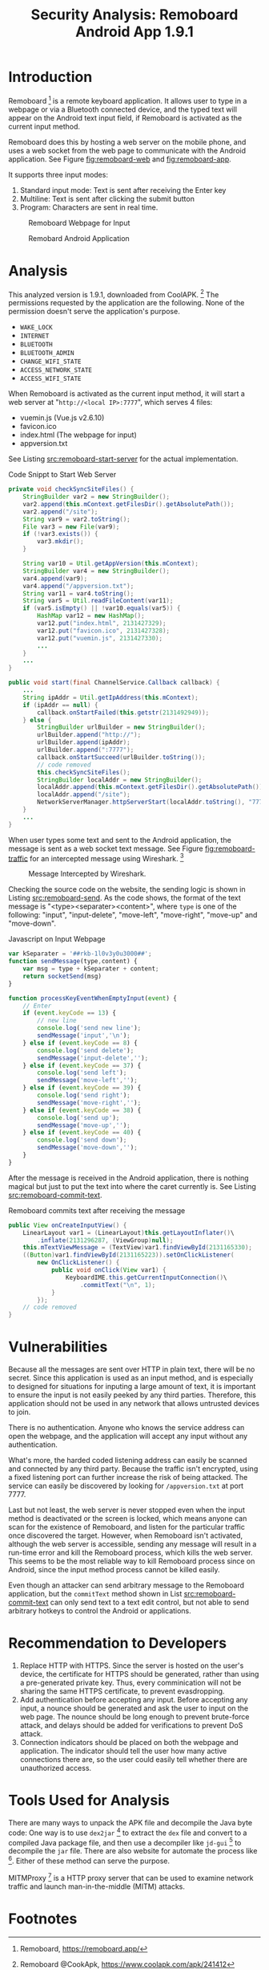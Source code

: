 #+TITLE: Security Analysis: Remoboard Android App 1.9.1

#+EXPORT_FILE_NAME: remoboard-1-9-1


* Introduction

  Remoboard [fn:remoboard] is a remote keyboard application. 
  It allows user to type in a webpage or via a Bluetooth connected device,
  and the typed text will appear on the Android text input field,
  if Remoboard is activated as the current input method.

  Remoboard does this by hosting a web server on the mobile phone,
  and uses a web socket from the web page to communicate with the Android application.
  See Figure [[fig:remoboard-web]] and [[fig:remoboard-app]].

  It supports three input modes:
  1. Standard input mode: Text is sent after receiving the Enter key
  2. Multiline: Text is sent after clicking the submit button
  3. Program: Characters are sent in real time.

  #+CAPTION: Remoboard Webpage for Input
  #+ATTR_HTML: :width 300
  #+NAME: fig:remoboard-web
  [[./remoboard-191/remoboard-web.png]]

  #+CAPTION: Remobard Android Application
  #+NAME: fig:remoboard-app
  #+ATTR_HTML: :width 300
  [[./remoboard-191/remoboard-app.png]]

* Analysis

  This analyzed version is 1.9.1, downloaded from CoolAPK. [fn:remoboard-coolapk]
  The permissions requested by the application are the following.
  None of the permission doesn't serve the application's purpose.
  - =WAKE_LOCK=
  - =INTERNET=
  - =BLUETOOTH=
  - =BLUETOOTH_ADMIN=
  - =CHANGE_WIFI_STATE=
  - =ACCESS_NETWORK_STATE=
  - =ACCESS_WIFI_STATE=

  When Remoboard is activated as the current input method,
  it will start a web server at "=http://<local IP>:7777=", 
  which serves 4 files:
  - vuemin.js (Vue.js v2.6.10)
  - favicon.ico
  - index.html (The webpage for input)
  - appversion.txt

  See Listing [[src:remoboard-start-server]] for the actual implementation.

  #+CAPTION: Code Snippt to Start Web Server
  #+NAME: src:remoboard-start-server
  #+BEGIN_SRC java
  private void checkSyncSiteFiles() {
      StringBuilder var2 = new StringBuilder();
      var2.append(this.mContext.getFilesDir().getAbsolutePath());
      var2.append("/site");
      String var9 = var2.toString();
      File var3 = new File(var9);
      if (!var3.exists()) {
          var3.mkdir();
      }

      String var10 = Util.getAppVersion(this.mContext);
      StringBuilder var4 = new StringBuilder();
      var4.append(var9);
      var4.append("/appversion.txt");
      String var11 = var4.toString();
      String var5 = Util.readFileContent(var11);
      if (var5.isEmpty() || !var10.equals(var5)) {
          HashMap var12 = new HashMap();
          var12.put("index.html", 2131427329);
          var12.put("favicon.ico", 2131427328);
          var12.put("vuemin.js", 2131427330);
          ...
      }
      ...
  }

  public void start(final ChannelService.Callback callback) {
      ...
      String ipAddr = Util.getIpAddress(this.mContext);
      if (ipAddr == null) {
          callback.onStartFailed(this.getstr(2131492949));
      } else {
          StringBuilder urlBuilder = new StringBuilder();
          urlBuilder.append("http://");
          urlBuilder.append(ipAddr);
          urlBuilder.append(":7777");
          callback.onStartSucceed(urlBuilder.toString());
          // code removed
          this.checkSyncSiteFiles();
          StringBuilder localAddr = new StringBuilder();
          localAddr.append(this.mContext.getFilesDir().getAbsolutePath());
          localAddr.append("/site");
          NetworkServerManager.httpServerStart(localAddr.toString(), "7777");
      }
      ...
  }
  #+END_SRC

  When user types some text and sent to the Android application,
  the message is sent as a web socket text message. 
  See Figure [[fig:remoboard-traffic]] for an intercepted message using Wireshark. [fn:wireshark]

  #+CAPTION: Message Intercepted by Wireshark.
  #+NAME: fig:remoboard-traffic
  [[./remoboard-191/remoboard-traffic.png]]

  Checking the source code on the website, the sending logic is shown in Listing [[src:remoboard-send]].
  As the code shows, the format of the text message is "<type><separater><content>",
  where =type= is one of the following: 
  "input", "input-delete", "move-left", "move-right", "move-up" and "move-down".

  #+CAPTION: Javascript on Input Webpage
  #+NAME: src:remoboard-send
  #+BEGIN_SRC javascript
  var kSeparater = '##rkb-1l0v3y0u3000##';
  function sendMessage(type,content) {
      var msg = type + kSeparater + content;
      return socketSend(msg)
  }

  function processKeyEventWhenEmptyInput(event) {
      // Enter
      if (event.keyCode == 13) {
          // new line
          console.log('send new line');
          sendMessage('input','\n');
      } else if (event.keyCode == 8) {
          console.log('send delete');
          sendMessage('input-delete','');
      } else if (event.keyCode == 37) {
          console.log('send left');
          sendMessage('move-left','');
      } else if (event.keyCode == 39) {
          console.log('send right');
          sendMessage('move-right','');
      } else if (event.keyCode == 38) {
          console.log('send up');
          sendMessage('move-up','');
      } else if (event.keyCode == 40) {
          console.log('send down');
          sendMessage('move-down','');
      }
  }
  #+END_SRC

  After the message is received in the Android application, 
  there is nothing magical but just to put the text into where the caret currently is.
  See Listing [[src:remoboard-commit-text]].

  #+CAPTION: Remoboard commits text after receiving the message
  #+NAME: src:remoboard-commit-text
  #+BEGIN_SRC java
  public View onCreateInputView() {
      LinearLayout var1 = (LinearLayout)this.getLayoutInflater()\
          .inflate(2131296287, (ViewGroup)null);
      this.mTextViewMessage = (TextView)var1.findViewById(2131165330);
      ((Button)var1.findViewById(2131165223)).setOnClickListener(
          new OnClickListener() {
              public void onClick(View var1) {
                  KeyboardIME.this.getCurrentInputConnection()\
                      .commitText("\n", 1);
              }
          });
      // code removed
  }
  #+END_SRC

* Vulnerabilities

  Because all the messages are sent over HTTP in plain text, there will be no secret.
  Since this application is used as an input method,
  and is especially to designed for situations for inputing a large amount of text,
  it is important to ensure the input is not easily peeked by any third parties.
  Therefore, this application should not be used in any network that allows untrusted devices to join.

  There is no authentication. 
  Anyone who knows the service address can open the webpage,
  and the application will accept any input without any authentication.

  What's more, the harded coded listening address can easily be scanned and connected by any third party.
  Because the traffic isn't encrypted, 
  using a fixed listening port can further increase the risk of being attacked.
  The service can easily be discovered by looking for =/appversion.txt= at port 7777.
   
  Last but not least, the web server is never stopped 
  even when the input method is deactivated or the screen is locked,
  which means anyone can scan for the existence of Remoboard, 
  and listen for the particular traffic once discovered the target.
  However, when Remoboard isn't activated, although the web server is accessible,
  sending any message will result in a run-time error and kill the Remoboard process,
  which kills the web server.
  This seems to be the most reliable way to kill Remoboard process since on Android,
  since the input method process cannot be killed easily.

  Even though an attacker can send arbitrary message to the Remoboard application,
  but the =commitText= method shown in List [[src:remoboard-commit-text]] can only send text to a text edit control,
  but not able to send arbitrary hotkeys to control the Android or applications.

* Recommendation to Developers

  1. Replace HTTP with HTTPS.
     Since the server is hosted on the user's device,
     the certificate for HTTPS should be generated, rather than using a pre-generated private key.
     Thus, every comminication will not be sharing the same HTTPS certificate,
     to prevent evasdropping.
  2. Add authentication before accepting any input.
     Before accepting any input, a nounce should be generated and ask the user to input on the web page.
     The nounce should be long enough to prevent brute-force attack,
     and delays should be added for verifications to prevent DoS attack.
  3. Connection indicators should be placed on both the webpage and application.
     The indicator should tell the user how many active connections there are,
     so the user could easily tell whether there are unauthorized access.

* Tools Used for Analysis

  There are many ways to unpack the APK file and decompile the Java byte code:
  One way is to use =dex2jar= [fn:dex2jar] to extract the =dex= file and convert to a compiled Java package file,
  and then use a decompiler like =jd-gui= [fn:jd-gui] to decompile the =jar= file.
  There are also website for automate the process like [fn:apk-decompiler].
  Either of these method can serve the purpose.

  MITMProxy [fn:mitmproxy] is a HTTP proxy server that can be used to examine network traffic
  and launch man-in-the-middle (MITM) attacks.



* Footnotes

[fn:dex2jar] dex2jar, https://github.com/pxb1988/dex2jar

[fn:mitmproxy] MITM Proxy, https://mitmproxy.org/

[fn:apk-decompiler] Android APK Decompiler, http://www.javadecompilers.com/apk

[fn:jd-gui] JD-GUI, https://java-decompiler.github.io/

[fn:wireshark] Wireshark, https://www.wireshark.org/

[fn:remoboard-coolapk] Remoboard @CookApk, https://www.coolapk.com/apk/241412

[fn:remoboard] Remoboard, https://remoboard.app/


